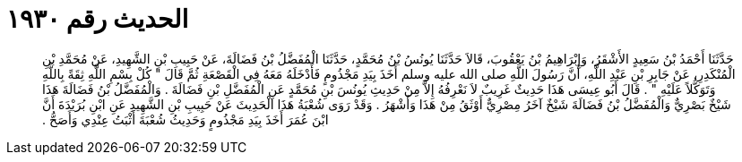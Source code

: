 
= الحديث رقم ١٩٣٠

[quote.hadith]
حَدَّثَنَا أَحْمَدُ بْنُ سَعِيدٍ الأَشْقَرُ، وَإِبْرَاهِيمُ بْنُ يَعْقُوبَ، قَالاَ حَدَّثَنَا يُونُسُ بْنُ مُحَمَّدٍ، حَدَّثَنَا الْمُفَضَّلُ بْنُ فَضَالَةَ، عَنْ حَبِيبِ بْنِ الشَّهِيدِ، عَنْ مُحَمَّدِ بْنِ الْمُنْكَدِرِ، عَنْ جَابِرِ بْنِ عَبْدِ اللَّهِ، أَنَّ رَسُولَ اللَّهِ صلى الله عليه وسلم أَخَذَ بِيَدِ مَجْذُومٍ فَأَدْخَلَهُ مَعَهُ فِي الْقَصْعَةِ ثُمَّ قَالَ ‏"‏ كُلْ بِسْمِ اللَّهِ ثِقَةً بِاللَّهِ وَتَوَكُّلاً عَلَيْهِ ‏"‏ ‏.‏ قَالَ أَبُو عِيسَى هَذَا حَدِيثٌ غَرِيبٌ لاَ نَعْرِفُهُ إِلاَّ مِنْ حَدِيثِ يُونُسَ بْنِ مُحَمَّدٍ عَنِ الْمُفَضَّلِ بْنِ فَضَالَةَ ‏.‏ وَالْمُفَضَّلُ بْنُ فَضَالَةَ هَذَا شَيْخٌ بَصْرِيٌّ وَالْمُفَضَّلُ بْنُ فَضَالَةَ شَيْخٌ آخَرُ مِصْرِيٌّ أَوْثَقُ مِنْ هَذَا وَأَشْهَرُ ‏.‏ وَقَدْ رَوَى شُعْبَةُ هَذَا الْحَدِيثَ عَنْ حَبِيبِ بْنِ الشَّهِيدِ عَنِ ابْنِ بُرَيْدَةَ أَنَّ ابْنَ عُمَرَ أَخَذَ بِيَدِ مَجْذُومٍ وَحَدِيثُ شُعْبَةَ أَثْبَتُ عِنْدِي وَأَصَحُّ ‏.‏